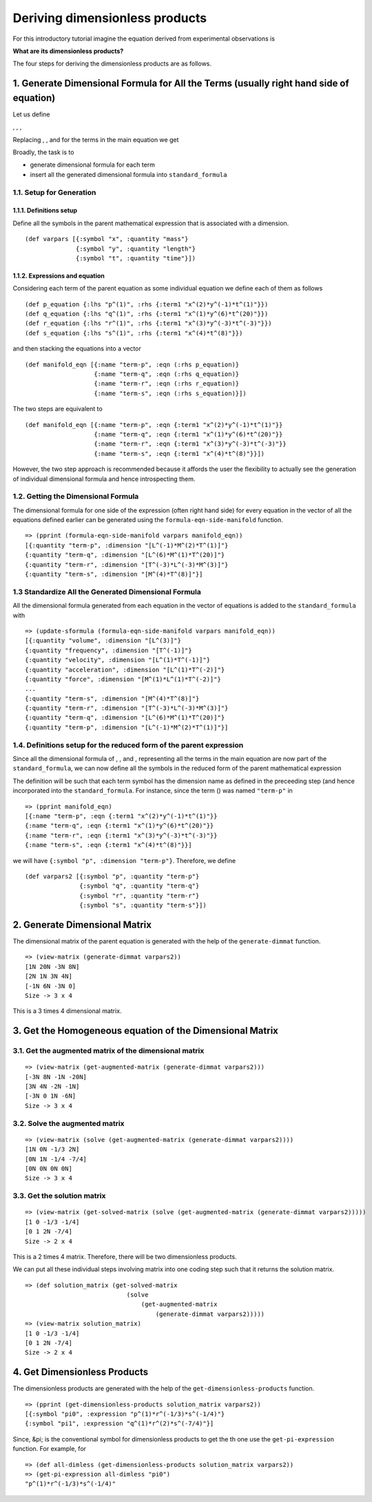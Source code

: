 ===============================
Deriving dimensionless products
===============================

For this introductory tutorial imagine the equation derived from experimental observations is

.. image:: ../resources/math/tutorial2_unknown_f.gif
   :align: center

**What are its dimensionless products?**

The four steps for deriving the dimensionless products are as follows.

1. Generate Dimensional Formula for All the Terms (usually right hand side of equation)
=======================================================================================

Let us define

|term_p|, |term_q|, |term_r|, |term_s|

Replacing |p|, |q|, |r| and |s| for the terms in the main equation we get

.. image:: ../resources/math/tutorial2_unknown_f_reduced.gif
   :align: center

Broadly, the task is to

* generate dimensional formula for each term
* insert all the generated dimensional formula into ``standard_formula``

1.1. Setup for Generation
-------------------------

1.1.1. Definitions setup
~~~~~~~~~~~~~~~~~~~~~~~~

Define all the symbols in the parent mathematical expression that is associated with a dimension.

::

    (def varpars [{:symbol "x", :quantity "mass"}
                  {:symbol "y", :quantity "length"}
                  {:symbol "t", :quantity "time"}])

1.1.2. Expressions and equation
~~~~~~~~~~~~~~~~~~~~~~~~~~~~~~~

Considering each term of the parent equation as some individual equation we define each of them as follows

::

    (def p_equation {:lhs "p^(1)", :rhs {:term1 "x^(2)*y^(-1)*t^(1)"}})
    (def q_equation {:lhs "q^(1)", :rhs {:term1 "x^(1)*y^(6)*t^(20)"}})
    (def r_equation {:lhs "r^(1)", :rhs {:term1 "x^(3)*y^(-3)*t^(-3)"}})
    (def s_equation {:lhs "s^(1)", :rhs {:term1 "x^(4)*t^(8)"}})


and then stacking the equations into a vector

::

    (def manifold_eqn [{:name "term-p", :eqn (:rhs p_equation)}
                       {:name "term-q", :eqn (:rhs q_equation)}
                       {:name "term-r", :eqn (:rhs r_equation)}
                       {:name "term-s", :eqn (:rhs s_equation)}])

The two steps are equivalent to

::

    (def manifold_eqn [{:name "term-p", :eqn {:term1 "x^(2)*y^(-1)*t^(1)"}}
                       {:name "term-q", :eqn {:term1 "x^(1)*y^(6)*t^(20)"}}
                       {:name "term-r", :eqn {:term1 "x^(3)*y^(-3)*t^(-3)"}}
                       {:name "term-s", :eqn {:term1 "x^(4)*t^(8)"}}])

However, the two step approach is recommended because it affords the user the flexibility to actually see the generation of individual dimensional formula and hence introspecting them.

1.2. Getting the Dimensional Formula
------------------------------------

The dimensional formula for one side of the expression (often right hand side) for every equation in the vector of all the equations defined earlier can be generated using the ``formula-eqn-side-manifold`` function.

::

    => (pprint (formula-eqn-side-manifold varpars manifold_eqn))
    [{:quantity "term-p", :dimension "[L^(-1)*M^(2)*T^(1)]"}
    {:quantity "term-q", :dimension "[L^(6)*M^(1)*T^(20)]"}
    {:quantity "term-r", :dimension "[T^(-3)*L^(-3)*M^(3)]"}
    {:quantity "term-s", :dimension "[M^(4)*T^(8)]"}]

1.3 Standardize All the Generated Dimensional Formula
-----------------------------------------------------

All the dimensional formula generated from each equation in the vector of equations is added to the ``standard_formula`` with 

::

    => (update-sformula (formula-eqn-side-manifold varpars manifold_eqn))
    [{:quantity "volume", :dimension "[L^(3)]"}
    {:quantity "frequency", :dimension "[T^(-1)]"}
    {:quantity "velocity", :dimension "[L^(1)*T^(-1)]"}
    {:quantity "acceleration", :dimension "[L^(1)*T^(-2)]"}
    {:quantity "force", :dimension "[M^(1)*L^(1)*T^(-2)]"}
    ...
    {:quantity "term-s", :dimension "[M^(4)*T^(8)]"}
    {:quantity "term-r", :dimension "[T^(-3)*L^(-3)*M^(3)]"}
    {:quantity "term-q", :dimension "[L^(6)*M^(1)*T^(20)]"}
    {:quantity "term-p", :dimension "[L^(-1)*M^(2)*T^(1)]"}]

1.4. Definitions setup for the reduced form of the parent expression
--------------------------------------------------------------------

Since all the dimensional formula of |p|, |q|, |r| and |s|, representing all the terms in the main equation are now part of the ``standard_formula``, we can now define all the symbols in the reduced form of the parent mathematical expression

.. image:: ../resources/math/tutorial2_unknown_f_reduced.gif
   :align: center

The definition will be such that each term symbol has the dimension name as defined in the preceeding step (and hence incorporated into the ``standard_formula``. For instance, since the term |p| (|term_p|) was named ``"term-p"`` in

::

    => (pprint manifold_eqn)
    [{:name "term-p", :eqn {:term1 "x^(2)*y^(-1)*t^(1)"}}
    {:name "term-q", :eqn {:term1 "x^(1)*y^(6)*t^(20)"}}
    {:name "term-r", :eqn {:term1 "x^(3)*y^(-3)*t^(-3)"}}
    {:name "term-s", :eqn {:term1 "x^(4)*t^(8)"}}]

we will have ``{:symbol "p", :dimension "term-p"}``. Therefore, we define

::

    (def varpars2 [{:symbol "p", :quantity "term-p"}
                   {:symbol "q", :quantity "term-q"}
                   {:symbol "r", :quantity "term-r"}
                   {:symbol "s", :quantity "term-s"}])

2. Generate Dimensional Matrix
==============================

The dimensional matrix of the parent equation is generated with the help of the ``generate-dimmat`` function.

::

    => (view-matrix (generate-dimmat varpars2))
    [1N 20N -3N 8N]
    [2N 1N 3N 4N]
    [-1N 6N -3N 0]
    Size -> 3 x 4

This is a 3 times 4 dimensional matrix.

3. Get the Homogeneous equation of the Dimensional Matrix
=========================================================

3.1. Get the augmented matrix of the dimensional matrix
-------------------------------------------------------


::

    => (view-matrix (get-augmented-matrix (generate-dimmat varpars2)))
    [-3N 8N -1N -20N]
    [3N 4N -2N -1N]
    [-3N 0 1N -6N]
    Size -> 3 x 4

3.2. Solve the augmented matrix
-------------------------------

::

    => (view-matrix (solve (get-augmented-matrix (generate-dimmat varpars2))))
    [1N 0N -1/3 2N]
    [0N 1N -1/4 -7/4]
    [0N 0N 0N 0N]
    Size -> 3 x 4

3.3. Get the solution matrix
----------------------------

::

    => (view-matrix (get-solved-matrix (solve (get-augmented-matrix (generate-dimmat varpars2)))))
    [1 0 -1/3 -1/4]
    [0 1 2N -7/4]
    Size -> 2 x 4

This is a 2 times 4 matrix. Therefore, there will be two dimensionless products.

We can put all these individual steps involving matrix into one coding step such that it returns the solution matrix.

::

    => (def solution_matrix (get-solved-matrix
                                (solve
                                    (get-augmented-matrix
                                        (generate-dimmat varpars2)))))
    => (view-matrix solution_matrix)
    [1 0 -1/3 -1/4]
    [0 1 2N -7/4]
    Size -> 2 x 4

4. Get Dimensionless Products
=============================

The dimensionless products are generated with the help of the ``get-dimensionless-products`` function.

::

    => (pprint (get-dimensionless-products solution_matrix varpars2))
    [{:symbol "pi0", :expression "p^(1)*r^(-1/3)*s^(-1/4)"}
    {:symbol "pi1", :expression "q^(1)*r^(2)*s^(-7/4)"}]

Since, &pi; is the conventional symbol for dimensionless products to get the |pi_i| th one use the ``get-pi-expression`` function. For example, for |pi0|

::

    => (def all-dimless (get-dimensionless-products solution_matrix varpars2))
    => (get-pi-expression all-dimless "pi0")
    "p^(1)*r^(-1/3)*s^(-1/4)"

    
.. |p| image:: ../resources/math/p.gif

.. |q| image:: ../resources/math/q.gif

.. |r| image:: ../resources/math/r.gif

.. |s| image:: ../resources/math/s.gif

.. |term_p| image:: ../resources/math/tutorial2_term_p.gif

.. |term_q| image:: ../resources/math/tutorial2_term_q.gif

.. |term_r| image:: ../resources/math/tutorial2_term_r.gif

.. |term_s| image:: ../resources/math/tutorial2_term_s.gif

.. |pi_i| image:: ../resources/math/pi_i.gif

.. |pi0| image:: ../resources/math/pi0.gif

